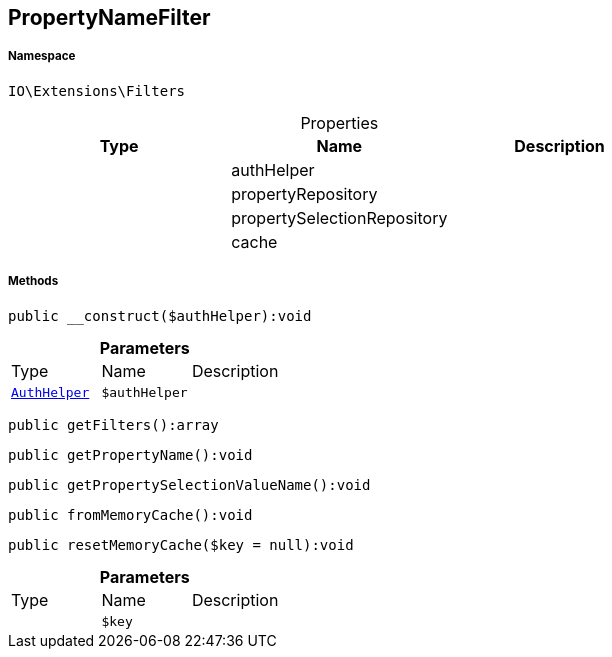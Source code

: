 :table-caption!:
:example-caption!:
:source-highlighter: prettify
:sectids!:
[[io__propertynamefilter]]
== PropertyNameFilter





===== Namespace

`IO\Extensions\Filters`





.Properties
|===
|Type |Name |Description

|
    |authHelper
    |
|
    |propertyRepository
    |
|
    |propertySelectionRepository
    |
|
    |cache
    |
|===


===== Methods

[source%nowrap, php]
----

public __construct($authHelper):void

----

    







.*Parameters*
|===
|Type |Name |Description
|        xref:Miscellaneous.adoc#miscellaneous_filters_authhelper[`AuthHelper`]
a|`$authHelper`
|
|===


[source%nowrap, php]
----

public getFilters():array

----

    







[source%nowrap, php]
----

public getPropertyName():void

----

    







[source%nowrap, php]
----

public getPropertySelectionValueName():void

----

    







[source%nowrap, php]
----

public fromMemoryCache():void

----

    







[source%nowrap, php]
----

public resetMemoryCache($key = null):void

----

    







.*Parameters*
|===
|Type |Name |Description
|
a|`$key`
|
|===


